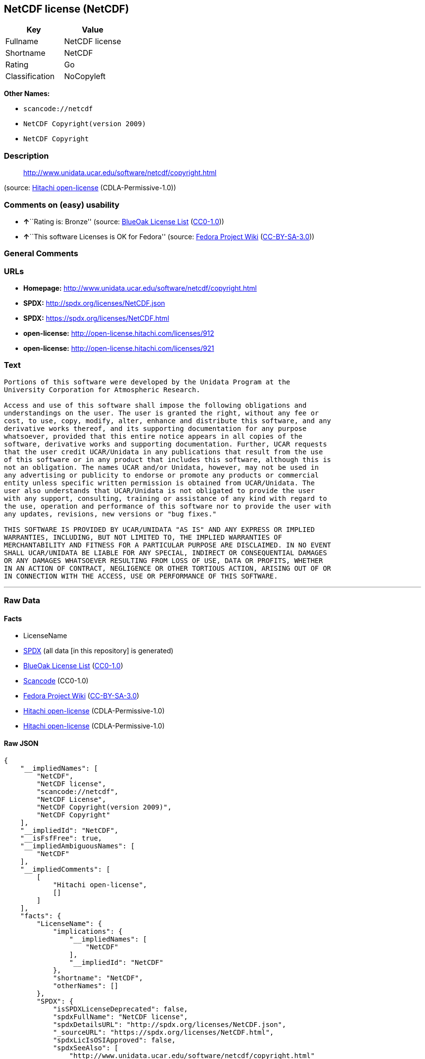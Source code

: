 == NetCDF license (NetCDF)

[cols=",",options="header",]
|===
|Key |Value
|Fullname |NetCDF license
|Shortname |NetCDF
|Rating |Go
|Classification |NoCopyleft
|===

*Other Names:*

* `+scancode://netcdf+`
* `+NetCDF Copyright(version 2009)+`
* `+NetCDF Copyright+`

=== Description

____
http://www.unidata.ucar.edu/software/netcdf/copyright.html
____

(source: https://github.com/Hitachi/open-license[Hitachi open-license]
(CDLA-Permissive-1.0))

=== Comments on (easy) usability

* **↑**``Rating is: Bronze'' (source:
https://blueoakcouncil.org/list[BlueOak License List]
(https://raw.githubusercontent.com/blueoakcouncil/blue-oak-list-npm-package/master/LICENSE[CC0-1.0]))
* **↑**``This software Licenses is OK for Fedora'' (source:
https://fedoraproject.org/wiki/Licensing:Main?rd=Licensing[Fedora
Project Wiki]
(https://creativecommons.org/licenses/by-sa/3.0/legalcode[CC-BY-SA-3.0]))

=== General Comments

=== URLs

* *Homepage:* http://www.unidata.ucar.edu/software/netcdf/copyright.html
* *SPDX:* http://spdx.org/licenses/NetCDF.json
* *SPDX:* https://spdx.org/licenses/NetCDF.html
* *open-license:* http://open-license.hitachi.com/licenses/912
* *open-license:* http://open-license.hitachi.com/licenses/921

=== Text

....

Portions of this software were developed by the Unidata Program at the
University Corporation for Atmospheric Research.

Access and use of this software shall impose the following obligations and
understandings on the user. The user is granted the right, without any fee or
cost, to use, copy, modify, alter, enhance and distribute this software, and any
derivative works thereof, and its supporting documentation for any purpose
whatsoever, provided that this entire notice appears in all copies of the
software, derivative works and supporting documentation. Further, UCAR requests
that the user credit UCAR/Unidata in any publications that result from the use
of this software or in any product that includes this software, although this is
not an obligation. The names UCAR and/or Unidata, however, may not be used in
any advertising or publicity to endorse or promote any products or commercial
entity unless specific written permission is obtained from UCAR/Unidata. The
user also understands that UCAR/Unidata is not obligated to provide the user
with any support, consulting, training or assistance of any kind with regard to
the use, operation and performance of this software nor to provide the user with
any updates, revisions, new versions or "bug fixes."

THIS SOFTWARE IS PROVIDED BY UCAR/UNIDATA "AS IS" AND ANY EXPRESS OR IMPLIED
WARRANTIES, INCLUDING, BUT NOT LIMITED TO, THE IMPLIED WARRANTIES OF
MERCHANTABILITY AND FITNESS FOR A PARTICULAR PURPOSE ARE DISCLAIMED. IN NO EVENT
SHALL UCAR/UNIDATA BE LIABLE FOR ANY SPECIAL, INDIRECT OR CONSEQUENTIAL DAMAGES
OR ANY DAMAGES WHATSOEVER RESULTING FROM LOSS OF USE, DATA OR PROFITS, WHETHER
IN AN ACTION OF CONTRACT, NEGLIGENCE OR OTHER TORTIOUS ACTION, ARISING OUT OF OR
IN CONNECTION WITH THE ACCESS, USE OR PERFORMANCE OF THIS SOFTWARE.
....

'''''

=== Raw Data

==== Facts

* LicenseName
* https://spdx.org/licenses/NetCDF.html[SPDX] (all data [in this
repository] is generated)
* https://blueoakcouncil.org/list[BlueOak License List]
(https://raw.githubusercontent.com/blueoakcouncil/blue-oak-list-npm-package/master/LICENSE[CC0-1.0])
* https://github.com/nexB/scancode-toolkit/blob/develop/src/licensedcode/data/licenses/netcdf.yml[Scancode]
(CC0-1.0)
* https://fedoraproject.org/wiki/Licensing:Main?rd=Licensing[Fedora
Project Wiki]
(https://creativecommons.org/licenses/by-sa/3.0/legalcode[CC-BY-SA-3.0])
* https://github.com/Hitachi/open-license[Hitachi open-license]
(CDLA-Permissive-1.0)
* https://github.com/Hitachi/open-license[Hitachi open-license]
(CDLA-Permissive-1.0)

==== Raw JSON

....
{
    "__impliedNames": [
        "NetCDF",
        "NetCDF license",
        "scancode://netcdf",
        "NetCDF License",
        "NetCDF Copyright(version 2009)",
        "NetCDF Copyright"
    ],
    "__impliedId": "NetCDF",
    "__isFsfFree": true,
    "__impliedAmbiguousNames": [
        "NetCDF"
    ],
    "__impliedComments": [
        [
            "Hitachi open-license",
            []
        ]
    ],
    "facts": {
        "LicenseName": {
            "implications": {
                "__impliedNames": [
                    "NetCDF"
                ],
                "__impliedId": "NetCDF"
            },
            "shortname": "NetCDF",
            "otherNames": []
        },
        "SPDX": {
            "isSPDXLicenseDeprecated": false,
            "spdxFullName": "NetCDF license",
            "spdxDetailsURL": "http://spdx.org/licenses/NetCDF.json",
            "_sourceURL": "https://spdx.org/licenses/NetCDF.html",
            "spdxLicIsOSIApproved": false,
            "spdxSeeAlso": [
                "http://www.unidata.ucar.edu/software/netcdf/copyright.html"
            ],
            "_implications": {
                "__impliedNames": [
                    "NetCDF",
                    "NetCDF license"
                ],
                "__impliedId": "NetCDF",
                "__isOsiApproved": false,
                "__impliedURLs": [
                    [
                        "SPDX",
                        "http://spdx.org/licenses/NetCDF.json"
                    ],
                    [
                        null,
                        "http://www.unidata.ucar.edu/software/netcdf/copyright.html"
                    ]
                ]
            },
            "spdxLicenseId": "NetCDF"
        },
        "Fedora Project Wiki": {
            "GPLv2 Compat?": "Yes",
            "rating": "Good",
            "Upstream URL": "http://www.unidata.ucar.edu/software/netcdf/copyright.html",
            "GPLv3 Compat?": "Yes",
            "Short Name": "NetCDF",
            "licenseType": "license",
            "_sourceURL": "https://fedoraproject.org/wiki/Licensing:Main?rd=Licensing",
            "Full Name": "NetCDF license",
            "FSF Free?": "Yes",
            "_implications": {
                "__impliedNames": [
                    "NetCDF license"
                ],
                "__isFsfFree": true,
                "__impliedAmbiguousNames": [
                    "NetCDF"
                ],
                "__impliedJudgement": [
                    [
                        "Fedora Project Wiki",
                        {
                            "tag": "PositiveJudgement",
                            "contents": "This software Licenses is OK for Fedora"
                        }
                    ]
                ]
            }
        },
        "Scancode": {
            "otherUrls": null,
            "homepageUrl": "http://www.unidata.ucar.edu/software/netcdf/copyright.html",
            "shortName": "NetCDF License",
            "textUrls": null,
            "text": "\nPortions of this software were developed by the Unidata Program at the\nUniversity Corporation for Atmospheric Research.\n\nAccess and use of this software shall impose the following obligations and\nunderstandings on the user. The user is granted the right, without any fee or\ncost, to use, copy, modify, alter, enhance and distribute this software, and any\nderivative works thereof, and its supporting documentation for any purpose\nwhatsoever, provided that this entire notice appears in all copies of the\nsoftware, derivative works and supporting documentation. Further, UCAR requests\nthat the user credit UCAR/Unidata in any publications that result from the use\nof this software or in any product that includes this software, although this is\nnot an obligation. The names UCAR and/or Unidata, however, may not be used in\nany advertising or publicity to endorse or promote any products or commercial\nentity unless specific written permission is obtained from UCAR/Unidata. The\nuser also understands that UCAR/Unidata is not obligated to provide the user\nwith any support, consulting, training or assistance of any kind with regard to\nthe use, operation and performance of this software nor to provide the user with\nany updates, revisions, new versions or \"bug fixes.\"\n\nTHIS SOFTWARE IS PROVIDED BY UCAR/UNIDATA \"AS IS\" AND ANY EXPRESS OR IMPLIED\nWARRANTIES, INCLUDING, BUT NOT LIMITED TO, THE IMPLIED WARRANTIES OF\nMERCHANTABILITY AND FITNESS FOR A PARTICULAR PURPOSE ARE DISCLAIMED. IN NO EVENT\nSHALL UCAR/UNIDATA BE LIABLE FOR ANY SPECIAL, INDIRECT OR CONSEQUENTIAL DAMAGES\nOR ANY DAMAGES WHATSOEVER RESULTING FROM LOSS OF USE, DATA OR PROFITS, WHETHER\nIN AN ACTION OF CONTRACT, NEGLIGENCE OR OTHER TORTIOUS ACTION, ARISING OUT OF OR\nIN CONNECTION WITH THE ACCESS, USE OR PERFORMANCE OF THIS SOFTWARE.",
            "category": "Permissive",
            "osiUrl": null,
            "owner": "Unidata",
            "_sourceURL": "https://github.com/nexB/scancode-toolkit/blob/develop/src/licensedcode/data/licenses/netcdf.yml",
            "key": "netcdf",
            "name": "NetCDF License",
            "spdxId": "NetCDF",
            "notes": null,
            "_implications": {
                "__impliedNames": [
                    "scancode://netcdf",
                    "NetCDF License",
                    "NetCDF"
                ],
                "__impliedId": "NetCDF",
                "__impliedCopyleft": [
                    [
                        "Scancode",
                        "NoCopyleft"
                    ]
                ],
                "__calculatedCopyleft": "NoCopyleft",
                "__impliedText": "\nPortions of this software were developed by the Unidata Program at the\nUniversity Corporation for Atmospheric Research.\n\nAccess and use of this software shall impose the following obligations and\nunderstandings on the user. The user is granted the right, without any fee or\ncost, to use, copy, modify, alter, enhance and distribute this software, and any\nderivative works thereof, and its supporting documentation for any purpose\nwhatsoever, provided that this entire notice appears in all copies of the\nsoftware, derivative works and supporting documentation. Further, UCAR requests\nthat the user credit UCAR/Unidata in any publications that result from the use\nof this software or in any product that includes this software, although this is\nnot an obligation. The names UCAR and/or Unidata, however, may not be used in\nany advertising or publicity to endorse or promote any products or commercial\nentity unless specific written permission is obtained from UCAR/Unidata. The\nuser also understands that UCAR/Unidata is not obligated to provide the user\nwith any support, consulting, training or assistance of any kind with regard to\nthe use, operation and performance of this software nor to provide the user with\nany updates, revisions, new versions or \"bug fixes.\"\n\nTHIS SOFTWARE IS PROVIDED BY UCAR/UNIDATA \"AS IS\" AND ANY EXPRESS OR IMPLIED\nWARRANTIES, INCLUDING, BUT NOT LIMITED TO, THE IMPLIED WARRANTIES OF\nMERCHANTABILITY AND FITNESS FOR A PARTICULAR PURPOSE ARE DISCLAIMED. IN NO EVENT\nSHALL UCAR/UNIDATA BE LIABLE FOR ANY SPECIAL, INDIRECT OR CONSEQUENTIAL DAMAGES\nOR ANY DAMAGES WHATSOEVER RESULTING FROM LOSS OF USE, DATA OR PROFITS, WHETHER\nIN AN ACTION OF CONTRACT, NEGLIGENCE OR OTHER TORTIOUS ACTION, ARISING OUT OF OR\nIN CONNECTION WITH THE ACCESS, USE OR PERFORMANCE OF THIS SOFTWARE.",
                "__impliedURLs": [
                    [
                        "Homepage",
                        "http://www.unidata.ucar.edu/software/netcdf/copyright.html"
                    ]
                ]
            }
        },
        "Hitachi open-license": {
            "notices": [
                {
                    "content": "the software is provided \"as-is\" and without warranty of any kind, either express or implied, including, but not limited to, the implied warranties of commercial usability and fitness for a particular purpose. The warranties include, but are not limited to, the implied warranties of commercial applicability and fitness for a particular purpose.",
                    "description": "There is no guarantee."
                },
                {
                    "content": "In no event shall the copyright holder be liable for any special, indirect or consequential damages, whether in contract, negligence or other tort action, arising out of the use or performance of such software, or any damages resulting from loss of use, loss of data or loss of profits."
                }
            ],
            "_sourceURL": "http://open-license.hitachi.com/licenses/912",
            "content": "    Copyright 1998-2009 University Corporation for Atmospheric Research/Unidata\r\n\r\n    Portions of this software were developed by the Unidata Program at the\r\n    University Corporation for Atmospheric Research.\r\n\r\n    Access and use of this software shall impose the following obligations\r\n    and understandings on the user. The user is granted the right, without\r\n    any fee or cost, to use, copy, modify, alter, enhance and distribute\r\n    this software, and any derivative works thereof, and its supporting\r\n    documentation for any purpose whatsoever, provided that this entire\r\n    notice appears in all copies of the software, derivative works and\r\n    supporting documentation.  Further, UCAR requests that the user credit\r\n    UCAR/Unidata in any publications that result from the use of this\r\n    software or in any product that includes this software. The names UCAR\r\n    and/or Unidata, however, may not be used in any advertising or publicity\r\n    to endorse or promote any products or commercial entity unless specific\r\n    written permission is obtained from UCAR/Unidata. The user also\r\n    understands that UCAR/Unidata is not obligated to provide the user with\r\n    any support, consulting, training or assistance of any kind with regard\r\n    to the use, operation and performance of this software nor to provide\r\n    the user with any updates, revisions, new versions or \"bug fixes.\"\r\n\r\n    THIS SOFTWARE IS PROVIDED BY UCAR/UNIDATA \"AS IS\" AND ANY EXPRESS OR\r\n    IMPLIED WARRANTIES, INCLUDING, BUT NOT LIMITED TO, THE IMPLIED\r\n    WARRANTIES OF MERCHANTABILITY AND FITNESS FOR A PARTICULAR PURPOSE ARE\r\n    DISCLAIMED. IN NO EVENT SHALL UCAR/UNIDATA BE LIABLE FOR ANY SPECIAL,\r\n    INDIRECT OR CONSEQUENTIAL DAMAGES OR ANY DAMAGES WHATSOEVER RESULTING\r\n    FROM LOSS OF USE, DATA OR PROFITS, WHETHER IN AN ACTION OF CONTRACT,\r\n    NEGLIGENCE OR OTHER TORTIOUS ACTION, ARISING OUT OF OR IN CONNECTION\r\n    WITH THE ACCESS, USE OR PERFORMANCE OF THIS SOFTWARE.",
            "name": "NetCDF Copyright(version 2009)",
            "permissions": [
                {
                    "actions": [
                        {
                            "name": "Use the obtained source code without modification",
                            "description": "Use the fetched code as it is."
                        },
                        {
                            "name": "Modify the obtained source code."
                        },
                        {
                            "name": "Using Modified Source Code"
                        },
                        {
                            "name": "Use the retrieved object code",
                            "description": "Use the fetched code as it is."
                        },
                        {
                            "name": "Use the object code generated from the modified source code"
                        },
                        {
                            "name": "Use the retrieved executable",
                            "description": "Use the obtained executable as is."
                        },
                        {
                            "name": "Use the executable generated from the modified source code"
                        }
                    ],
                    "conditions": null,
                    "description": "Documentation accompanying the software should be treated in the same way as the software."
                },
                {
                    "actions": [
                        {
                            "name": "Distribute the obtained source code without modification",
                            "description": "Redistribute the code as it was obtained"
                        },
                        {
                            "name": "Distribute the obtained object code",
                            "description": "Redistribute the code as it was obtained"
                        },
                        {
                            "name": "Distribution of Modified Source Code"
                        },
                        {
                            "name": "Distribute the object code generated from the modified source code"
                        },
                        {
                            "name": "Distribute the obtained executable",
                            "description": "Redistribute the obtained executable as-is"
                        },
                        {
                            "name": "Distribute the executable generated from the modified source code"
                        }
                    ],
                    "conditions": {
                        "AND": [
                            {
                                "name": "Give you a copy of the relevant license.",
                                "type": "OBLIGATION"
                            },
                            {
                                "name": "Include credit to the copyright holder.",
                                "type": "OBLIGATION"
                            }
                        ]
                    },
                    "description": "You must include UCAR/Unidata credit on any product or publication that includes the Software. The software's accompanying documentation shall be treated in the same manner as the software."
                },
                {
                    "actions": [],
                    "conditions": {
                        "name": "Get special permission in writing.",
                        "type": "REQUISITE"
                    },
                    "description": "To use the name UCAR or Unidata; obtain permission from UCAR/Unidata."
                }
            ],
            "_implications": {
                "__impliedNames": [
                    "NetCDF Copyright(version 2009)",
                    "NetCDF"
                ],
                "__impliedComments": [
                    [
                        "Hitachi open-license",
                        []
                    ]
                ],
                "__impliedText": "    Copyright 1998-2009 University Corporation for Atmospheric Research/Unidata\r\n\r\n    Portions of this software were developed by the Unidata Program at the\r\n    University Corporation for Atmospheric Research.\r\n\r\n    Access and use of this software shall impose the following obligations\r\n    and understandings on the user. The user is granted the right, without\r\n    any fee or cost, to use, copy, modify, alter, enhance and distribute\r\n    this software, and any derivative works thereof, and its supporting\r\n    documentation for any purpose whatsoever, provided that this entire\r\n    notice appears in all copies of the software, derivative works and\r\n    supporting documentation.  Further, UCAR requests that the user credit\r\n    UCAR/Unidata in any publications that result from the use of this\r\n    software or in any product that includes this software. The names UCAR\r\n    and/or Unidata, however, may not be used in any advertising or publicity\r\n    to endorse or promote any products or commercial entity unless specific\r\n    written permission is obtained from UCAR/Unidata. The user also\r\n    understands that UCAR/Unidata is not obligated to provide the user with\r\n    any support, consulting, training or assistance of any kind with regard\r\n    to the use, operation and performance of this software nor to provide\r\n    the user with any updates, revisions, new versions or \"bug fixes.\"\r\n\r\n    THIS SOFTWARE IS PROVIDED BY UCAR/UNIDATA \"AS IS\" AND ANY EXPRESS OR\r\n    IMPLIED WARRANTIES, INCLUDING, BUT NOT LIMITED TO, THE IMPLIED\r\n    WARRANTIES OF MERCHANTABILITY AND FITNESS FOR A PARTICULAR PURPOSE ARE\r\n    DISCLAIMED. IN NO EVENT SHALL UCAR/UNIDATA BE LIABLE FOR ANY SPECIAL,\r\n    INDIRECT OR CONSEQUENTIAL DAMAGES OR ANY DAMAGES WHATSOEVER RESULTING\r\n    FROM LOSS OF USE, DATA OR PROFITS, WHETHER IN AN ACTION OF CONTRACT,\r\n    NEGLIGENCE OR OTHER TORTIOUS ACTION, ARISING OUT OF OR IN CONNECTION\r\n    WITH THE ACCESS, USE OR PERFORMANCE OF THIS SOFTWARE.",
                "__impliedURLs": [
                    [
                        "open-license",
                        "http://open-license.hitachi.com/licenses/912"
                    ]
                ]
            }
        },
        "BlueOak License List": {
            "BlueOakRating": "Bronze",
            "url": "https://spdx.org/licenses/NetCDF.html",
            "isPermissive": true,
            "_sourceURL": "https://blueoakcouncil.org/list",
            "name": "NetCDF license",
            "id": "NetCDF",
            "_implications": {
                "__impliedNames": [
                    "NetCDF",
                    "NetCDF license"
                ],
                "__impliedJudgement": [
                    [
                        "BlueOak License List",
                        {
                            "tag": "PositiveJudgement",
                            "contents": "Rating is: Bronze"
                        }
                    ]
                ],
                "__impliedCopyleft": [
                    [
                        "BlueOak License List",
                        "NoCopyleft"
                    ]
                ],
                "__calculatedCopyleft": "NoCopyleft",
                "__impliedURLs": [
                    [
                        "SPDX",
                        "https://spdx.org/licenses/NetCDF.html"
                    ]
                ]
            }
        }
    },
    "__impliedJudgement": [
        [
            "BlueOak License List",
            {
                "tag": "PositiveJudgement",
                "contents": "Rating is: Bronze"
            }
        ],
        [
            "Fedora Project Wiki",
            {
                "tag": "PositiveJudgement",
                "contents": "This software Licenses is OK for Fedora"
            }
        ]
    ],
    "__impliedCopyleft": [
        [
            "BlueOak License List",
            "NoCopyleft"
        ],
        [
            "Scancode",
            "NoCopyleft"
        ]
    ],
    "__calculatedCopyleft": "NoCopyleft",
    "__isOsiApproved": false,
    "__impliedText": "\nPortions of this software were developed by the Unidata Program at the\nUniversity Corporation for Atmospheric Research.\n\nAccess and use of this software shall impose the following obligations and\nunderstandings on the user. The user is granted the right, without any fee or\ncost, to use, copy, modify, alter, enhance and distribute this software, and any\nderivative works thereof, and its supporting documentation for any purpose\nwhatsoever, provided that this entire notice appears in all copies of the\nsoftware, derivative works and supporting documentation. Further, UCAR requests\nthat the user credit UCAR/Unidata in any publications that result from the use\nof this software or in any product that includes this software, although this is\nnot an obligation. The names UCAR and/or Unidata, however, may not be used in\nany advertising or publicity to endorse or promote any products or commercial\nentity unless specific written permission is obtained from UCAR/Unidata. The\nuser also understands that UCAR/Unidata is not obligated to provide the user\nwith any support, consulting, training or assistance of any kind with regard to\nthe use, operation and performance of this software nor to provide the user with\nany updates, revisions, new versions or \"bug fixes.\"\n\nTHIS SOFTWARE IS PROVIDED BY UCAR/UNIDATA \"AS IS\" AND ANY EXPRESS OR IMPLIED\nWARRANTIES, INCLUDING, BUT NOT LIMITED TO, THE IMPLIED WARRANTIES OF\nMERCHANTABILITY AND FITNESS FOR A PARTICULAR PURPOSE ARE DISCLAIMED. IN NO EVENT\nSHALL UCAR/UNIDATA BE LIABLE FOR ANY SPECIAL, INDIRECT OR CONSEQUENTIAL DAMAGES\nOR ANY DAMAGES WHATSOEVER RESULTING FROM LOSS OF USE, DATA OR PROFITS, WHETHER\nIN AN ACTION OF CONTRACT, NEGLIGENCE OR OTHER TORTIOUS ACTION, ARISING OUT OF OR\nIN CONNECTION WITH THE ACCESS, USE OR PERFORMANCE OF THIS SOFTWARE.",
    "__impliedURLs": [
        [
            "SPDX",
            "http://spdx.org/licenses/NetCDF.json"
        ],
        [
            null,
            "http://www.unidata.ucar.edu/software/netcdf/copyright.html"
        ],
        [
            "SPDX",
            "https://spdx.org/licenses/NetCDF.html"
        ],
        [
            "Homepage",
            "http://www.unidata.ucar.edu/software/netcdf/copyright.html"
        ],
        [
            "open-license",
            "http://open-license.hitachi.com/licenses/912"
        ],
        [
            "open-license",
            "http://open-license.hitachi.com/licenses/921"
        ]
    ]
}
....

==== Dot Cluster Graph

../dot/NetCDF.svg